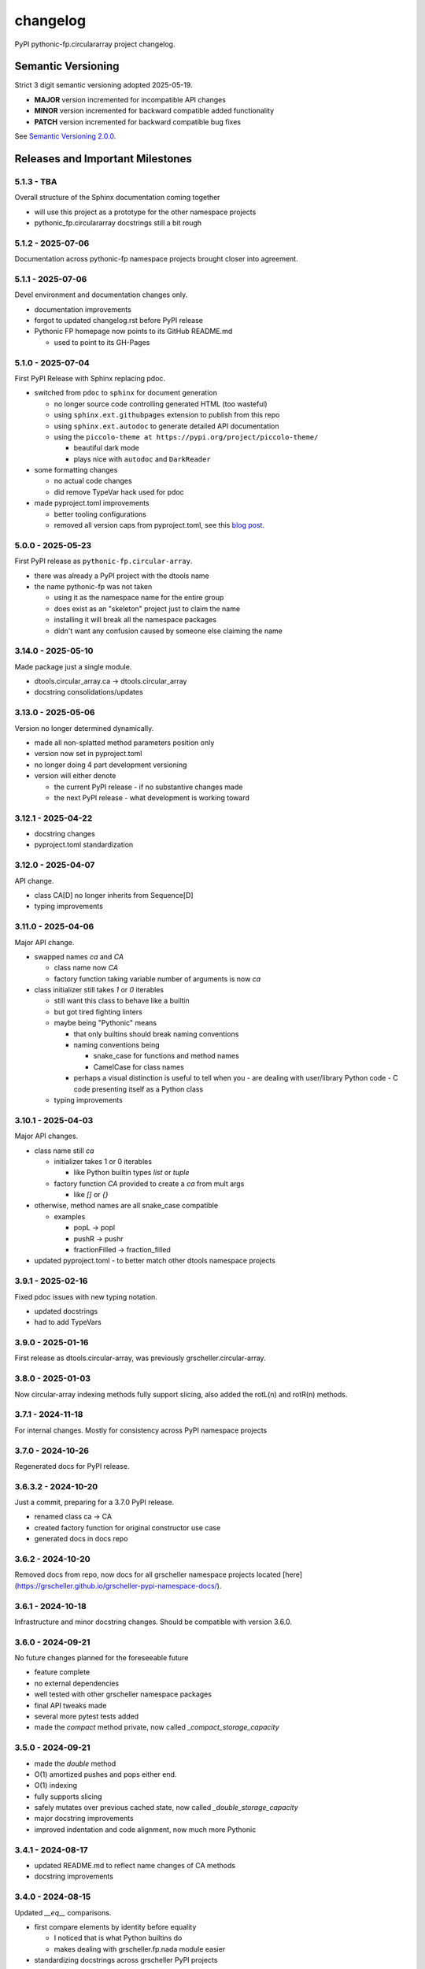 changelog
=========

PyPI pythonic-fp.circulararray project changelog.

Semantic Versioning
-------------------

Strict 3 digit semantic versioning adopted 2025-05-19.

- **MAJOR** version incremented for incompatible API changes
- **MINOR** version incremented for backward compatible added functionality
- **PATCH** version incremented for backward compatible bug fixes

See `Semantic Versioning 2.0.0 <https://semver.org>`_.

Releases and Important Milestones
---------------------------------

5.1.3 - TBA
~~~~~~~~~~~~~~~~~~

Overall structure of the Sphinx documentation coming together

- will use this project as a prototype for the other namespace projects
- pythonic_fp.circulararray docstrings still a bit rough

5.1.2 - 2025-07-06
~~~~~~~~~~~~~~~~~~

Documentation across pythonic-fp namespace projects brought closer into agreement.

5.1.1 - 2025-07-06
~~~~~~~~~~~~~~~~~~

Devel environment and documentation changes only.

- documentation improvements
- forgot to updated changelog.rst before PyPI release
- Pythonic FP homepage now points to its GitHub README.md

  - used to point to its GH-Pages


5.1.0 - 2025-07-04
~~~~~~~~~~~~~~~~~~

First PyPI Release with Sphinx replacing pdoc.

- switched from ``pdoc`` to ``sphinx`` for document generation

  - no longer source code controlling generated HTML (too wasteful)
  - using ``sphinx.ext.githubpages`` extension to publish from this repo
  - using ``sphinx.ext.autodoc`` to generate detailed API documentation
  - using the ``piccolo-theme at https://pypi.org/project/piccolo-theme/``

    - beautiful dark mode
    - plays nice with ``autodoc`` and ``DarkReader`` 

- some formatting changes

  - no actual code changes
  - did remove TypeVar hack used for pdoc

- made pyproject.toml improvements

  - better tooling configurations
  - removed all version caps from pyproject.toml, see this
    `blog post <https://iscinumpy.dev/post/bound-version-constraints>`_.

5.0.0 - 2025-05-23
~~~~~~~~~~~~~~~~~~

First PyPI release as ``pythonic-fp.circular-array``.

- there was already a PyPI project with the dtools name
- the name pythonic-fp was not taken

  - using it as the namespace name for the entire group
  - does exist as an "skeleton" project just to claim the name
  - installing it will break all the namespace packages
  - didn't want any confusion caused by someone else claiming the name

3.14.0 - 2025-05-10
~~~~~~~~~~~~~~~~~~~

Made package just a single module.

- dtools.circular_array.ca -> dtools.circular_array
- docstring consolidations/updates

3.13.0 - 2025-05-06
~~~~~~~~~~~~~~~~~~~

Version no longer determined dynamically.

- made all non-splatted method parameters position only
- version now set in pyproject.toml
- no longer doing 4 part development versioning
- version will either denote

  - the current PyPI release - if no substantive changes made
  - the next PyPI release - what development is working toward

3.12.1 - 2025-04-22
~~~~~~~~~~~~~~~~~~~

- docstring changes
- pyproject.toml standardization

3.12.0 - 2025-04-07
~~~~~~~~~~~~~~~~~~~

API change.

- class CA[D] no longer inherits from Sequence[D]
- typing improvements

3.11.0 - 2025-04-06
~~~~~~~~~~~~~~~~~~~

Major API change.

- swapped names `ca` and `CA`

  - class name now `CA`
  - factory function taking variable number of arguments is now `ca`

- class initializer still takes `1` or `0` iterables

  - still want this class to behave like a builtin
  - but got tired fighting linters
  - maybe being "Pythonic" means

    - that only builtins should break naming conventions
    - naming conventions being

      - snake_case for functions and method names
      - CamelCase for class names

    - perhaps a visual distinction is useful to tell when you
      - are dealing with user/library Python code
      - C code presenting itself as a Python class

  - typing improvements

3.10.1 - 2025-04-03
~~~~~~~~~~~~~~~~~~~

Major API changes.

- class name still `ca`

  - initializer takes 1 or 0 iterables

    - like Python builtin types `list` or `tuple`

  - factory function `CA` provided to create a `ca` from mult args

    - like `[]` or `{}`

- otherwise, method names are all snake_case compatible

  - examples

    - popL -> popl
    - pushR -> pushr
    - fractionFilled -> fraction_filled

- updated pyproject.toml
  - to better match other dtools namespace projects

3.9.1 - 2025-02-16
~~~~~~~~~~~~~~~~~~

Fixed pdoc issues with new typing notation.

- updated docstrings
- had to add TypeVars

3.9.0 - 2025-01-16
~~~~~~~~~~~~~~~~~~

First release as dtools.circular-array,
was previously grscheller.circular-array.

3.8.0 - 2025-01-03
~~~~~~~~~~~~~~~~~~

Now circular-array indexing methods fully support slicing, also added
the rotL(n) and rotR(n) methods.

3.7.1 - 2024-11-18
~~~~~~~~~~~~~~~~~~

For internal changes. Mostly for consistency across PyPI namespace projects

3.7.0 - 2024-10-26
~~~~~~~~~~~~~~~~~~

Regenerated docs for PyPI release.

3.6.3.2 - 2024-10-20
~~~~~~~~~~~~~~~~~~~~

Just a commit, preparing for a 3.7.0 PyPI release.

- renamed class ca -> CA
- created factory function for original constructor use case
- generated docs in docs repo

3.6.2 - 2024-10-20
~~~~~~~~~~~~~~~~~~

Removed docs from repo, now docs for all grscheller namespace projects located
[here](https://grscheller.github.io/grscheller-pypi-namespace-docs/).

3.6.1 - 2024-10-18
~~~~~~~~~~~~~~~~~~

Infrastructure and minor docstring changes. Should be compatible with
version 3.6.0.

3.6.0 - 2024-09-21
~~~~~~~~~~~~~~~~~~

No future changes planned for the foreseeable future

- feature complete
- no external dependencies
- well tested with other grscheller namespace packages
- final API tweaks made
- several more pytest tests added
- made the `compact` method private, now called `_compact_storage_capacity`

3.5.0 - 2024-09-21
~~~~~~~~~~~~~~~~~~

- made the `double` method
- O(1) amortized pushes and pops either end.
- O(1) indexing
- fully supports slicing
- safely mutates over previous cached state, now called `_double_storage_capacity`
- major docstring improvements
- improved indentation and code alignment, now much more Pythonic

3.4.1 - 2024-08-17
~~~~~~~~~~~~~~~~~~

- updated README.md to reflect name changes of CA methods
- docstring improvements

3.4.0 - 2024-08-15
~~~~~~~~~~~~~~~~~~

Updated `__eq__` comparisons.

- first compare elements by identity before equality

  - I noticed that is what Python builtins do
  - makes dealing with grscheller.fp.nada module easier

- standardizing docstrings across grscheller PyPI projects

3.3.0.1 - 2024-08-05
~~~~~~~~~~~~~~~~~~~~

Just a commit, made a paradigm "regression".

- made a paradigm "regression", preparing for a 3.4.0 release
- felt CA was becoming way too complicated
- grscheller.datastructures needed it to fully embrace type annotations

  - but I was shifting too many features back into grscheller.circular-array
  - want ca to be useful for non-functional applications

The changes made were

- removed grscheller.fp dependency
- remove `_sentinel` and `_storable` slots from CA class
- remove copy method, just use `ca2 = CA(*ca1)` to make a shallow copy
- adjust `__repr__` and `__str__` methods
- experimenting with Sphinx syntax in docstrings (still using pdoc3)
- changed nomenclature from "left/right" to "front/rear"
- unsafe and safe versions of pop & fold functionality
- left and right folds improvements

  - consolidated `foldL, foldL1, foldR, foldR1` into `foldL` & `foldR`

- tests working

  - basically I changed pops to unsafe pops and added `try except` blocks
  - safe versions tests needed

    - safe pops return multiple values in tuples
    - will take a `default` value to return

      - if only asked to return 1 value and CA is empty
      - seems to work properly from iPython

3.2.0 - 2024-07-26
~~~~~~~~~~~~~~~~~~

The class name was changed ``CircularArray -> CA`` Now takes a "sentinel" or "fallback" value in its
initializer, formally used ``None`` for this.

3.1.0 - 2024-07-11
~~~~~~~~~~~~~~~~~~

Generic typing now being used, first PyPI release where multiple values can be
pushed on CircularArray.

3.0.0 - 2024-06-28
~~~~~~~~~~~~~~~~~~
Just a commit, not a PyPI release.

CircularArray class now using Generic Type Parameter. new epoch in development,
start of 3.0 series. Now using TypeVars.

API changes:

- ``foldL(self, f: Callable[[T, T], T]) -> T|None``
- ``foldR(self, f: Callable[[T, T], T]) -> T|None``
- ``foldL1(self, f: Callable[[S, T], S], initial: S) -> S``
- ``foldR1(self, f: Callable[[T, S], S], initial: S) -> S``

2.0.0 - 2024-03-08
~~~~~~~~~~~~~~~~~~

New "epoch" due to resizing bug fixed on previous commit.

- much improved and cleaned up
- better test suite
- method `_double()` made "public" and renamed `double()`
- method `resize(new_size)` now resizes to at least new_size

1.1.0.0 - 2024-03-08
~~~~~~~~~~~~~~~~~~~~

Just a commit to prepare for PyPI release 2.0.0!!!

- BUGFIX: Fixed a subtle resizing bug

  - bug probably present in all previous versions
  - not previously identified due to inadequate test coverage
  - test coverage improved vastly

- made some major code API changes

  - upon initialization minimizing size of the CircularArray
  - have some ideas on how to improve API for resizing CircularArrays
  - need to test my other 2 PyPI projects, both use circular-array as a dependency

1.0.1 - 2024-03-01
~~~~~~~~~~~~~~~~~~

Docstring updates to match other grscheller PyPI repos.

1.0.0 - 2024-02-10
~~~~~~~~~~~~~~~~~~

First stable PyPI release, dropped minimum Python requirement to 3.10.

0.1.1 - 2024-01-30
~~~~~~~~~~~~~~~~~~

Changed circular-array from a package to just a module, actually a breaking API
change. Version number should have been 0.2.0 Also, gave CircularArray class
`foldL` & `foldR` methods.

0.1.0 - 2024-01-28
~~~~~~~~~~~~~~~~~~

- initial PyPI grscheller.circular-array release
- migrated Circulararray class from grscheller.datastructures
- update docstrings to reflect current nomenclature

0.0.3 - 2024-01-28
~~~~~~~~~~~~~~~~~~

Got gh-pages working for the repo.

0.0.2 - 2024-01-28
~~~~~~~~~~~~~~~~~~

Pushed repo up to GitHub, created README.md file for project.

0.0.1 - 2024-01-28
~~~~~~~~~~~~~~~~~~

Decided to split Circulararray class out of grscheller.datastructures, will make it its own PyPI
project. Got it working with datastructures locally.
